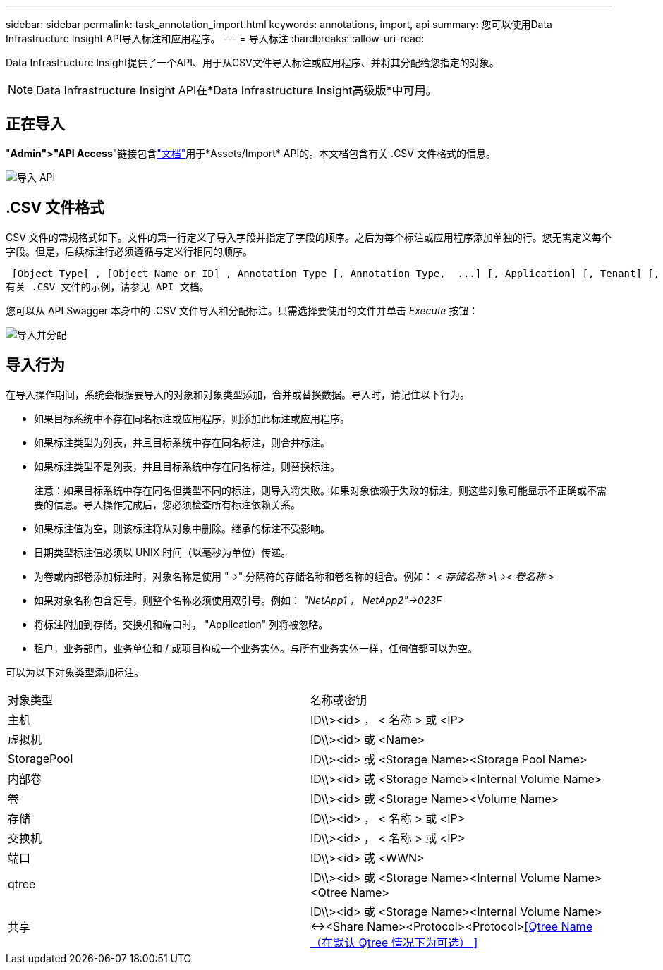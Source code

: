 ---
sidebar: sidebar 
permalink: task_annotation_import.html 
keywords: annotations, import, api 
summary: 您可以使用Data Infrastructure Insight API导入标注和应用程序。 
---
= 导入标注
:hardbreaks:
:allow-uri-read: 


[role="lead"]
Data Infrastructure Insight提供了一个API、用于从CSV文件导入标注或应用程序、并将其分配给您指定的对象。


NOTE: Data Infrastructure Insight API在*Data Infrastructure Insight高级版*中可用。



== 正在导入

"*Admin">"API Access*"链接包含link:API_Overview.html["文档"]用于*Assets/Import* API的。本文档包含有关 .CSV 文件格式的信息。

image:api_assets_import.png["导入 API"]



== .CSV 文件格式

CSV 文件的常规格式如下。文件的第一行定义了导入字段并指定了字段的顺序。之后为每个标注或应用程序添加单独的行。您无需定义每个字段。但是，后续标注行必须遵循与定义行相同的顺序。

 [Object Type] , [Object Name or ID] , Annotation Type [, Annotation Type,  ...] [, Application] [, Tenant] [, Line_Of_Business] [, Business_Unit] [, Project]
有关 .CSV 文件的示例，请参见 API 文档。

您可以从 API Swagger 本身中的 .CSV 文件导入和分配标注。只需选择要使用的文件并单击 _Execute_ 按钮：

image:api_assets_import_assign.png["导入并分配"]



== 导入行为

在导入操作期间，系统会根据要导入的对象和对象类型添加，合并或替换数据。导入时，请记住以下行为。

* 如果目标系统中不存在同名标注或应用程序，则添加此标注或应用程序。
* 如果标注类型为列表，并且目标系统中存在同名标注，则合并标注。
* 如果标注类型不是列表，并且目标系统中存在同名标注，则替换标注。
+
注意：如果目标系统中存在同名但类型不同的标注，则导入将失败。如果对象依赖于失败的标注，则这些对象可能显示不正确或不需要的信息。导入操作完成后，您必须检查所有标注依赖关系。

* 如果标注值为空，则该标注将从对象中删除。继承的标注不受影响。
* 日期类型标注值必须以 UNIX 时间（以毫秒为单位）传递。
* 为卷或内部卷添加标注时，对象名称是使用 "->" 分隔符的存储名称和卷名称的组合。例如： _< 存储名称 >\\->< 卷名称 >_
* 如果对象名称包含逗号，则整个名称必须使用双引号。例如： _"NetApp1 ， NetApp2"->023F_
* 将标注附加到存储，交换机和端口时， "Application" 列将被忽略。
* 租户，业务部门，业务单位和 / 或项目构成一个业务实体。与所有业务实体一样，任何值都可以为空。


可以为以下对象类型添加标注。

|===


| 对象类型 | 名称或密钥 


| 主机 | ID\\><id> ， < 名称 > 或 <IP> 


| 虚拟机 | ID\\><id> 或 <Name> 


| StoragePool | ID\\><id> 或 <Storage Name><Storage Pool Name> 


| 内部卷 | ID\\><id> 或 <Storage Name><Internal Volume Name> 


| 卷 | ID\\><id> 或 <Storage Name><Volume Name> 


| 存储 | ID\\><id> ， < 名称 > 或 <IP> 


| 交换机 | ID\\><id> ， < 名称 > 或 <IP> 


| 端口 | ID\\><id> 或 <WWN> 


| qtree | ID\\><id> 或 <Storage Name><Internal Volume Name><Qtree Name> 


| 共享 | ID\\><id> 或 <Storage Name><Internal Volume Name><-><Share Name><Protocol><Protocol><<Qtree Name （在默认 Qtree 情况下为可选） >> 
|===